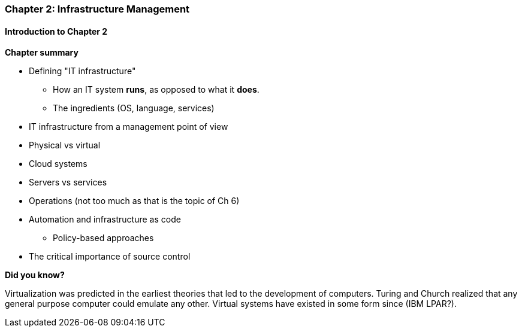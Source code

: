 === Chapter 2: Infrastructure Management

==== Introduction to Chapter 2

*Chapter summary*

* Defining "IT infrastructure"
 - How an IT system *runs*, as opposed to what it *does*.
 - The ingredients (OS, language, services)

* IT infrastructure from a management point of view

* Physical vs virtual

* Cloud systems

* Servers vs services

* Operations (not too much as that is the topic of Ch 6)

* Automation and infrastructure as code
 - Policy-based approaches

* The critical importance of source control

****
*Did you know?*

Virtualization was predicted in the earliest theories that led to the development of computers. Turing and Church realized that any general purpose computer could emulate any other. Virtual systems have existed in some form since (IBM LPAR?).
****
